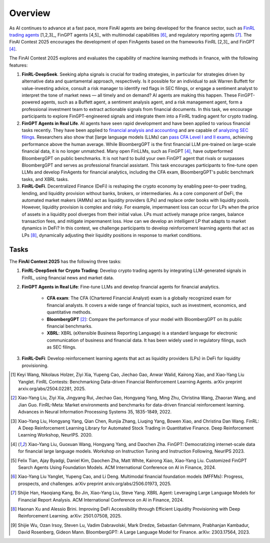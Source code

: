 =============================
Overview
=============================

As AI continues to advance at a fast pace, more FinAI agents are being developed for the finance sector, such as `FinRL trading agents <https://berylventures.com/spotlights>`_ [1,2,3]_, FinGPT agents [4,5]_ with multimodal capabilities [6]_, and regulatory reporting agents [7]_. The FinAI Contest 2025 encourages the development of open FinAgents based on the frameworks FinRL [2,3]_ and FinGPT [4]_.

The FinAI Contest 2025 explores and evaluates the capability of machine learning methods in finance, with the following features:

1. **FinRL-DeepSeek**. Seeking alpha signals is crucial for trading strategies, in particular for strategies driven by alternative data and quantamental approach, respectively. Is it possible for an individual to ask Warren Buffett for value-investing advice, consult a risk manager to identify red flags in SEC filings, or engage a sentiment analyst to interpret the tone of market news — all timely and on demand? AI agents are making this happen. These FinGPT-powered agents, such as a Buffett agent, a sentiment analysis agent, and a risk management agent, form a professional investment team to extract actionable signals from financial documents. In this task, we encourage participants to explore FinGPT-engineered signals and integrate them into a FinRL trading agent for crypto trading.

2. **FinGPT Agents in Real Life**. AI agents have seen rapid development and have been applied to various financial tasks recently. They have been applied to `financial analysis and accounting <https://openai.com/solutions/ai-for-finance/>`_ and are capable of `analyzing SEC filings <https://fintool.com/press/fintool-outperforms-analysts-sec-filings>`_. Researchers also show that [large language models (LLMs) can `pass CFA Level I and II exams <https://aclanthology.org/2024.emnlp-industry.80/>`_, achieving performance above the human average. While BloombergGPT is the first financial LLM pre-trained on large-scale financial data, it is no longer unmatched. Many open FinLLMs, such as FinGPT [4]_, have outperformed BloombergGPT on public benchmarks. It is not hard to build your own FinGPT agent that rivals or surpasses BloombergGPT and serves as professional financial assistant. This task encourages participants to fine-tune open LLMs and develop FinAgents for financial analytics, including the CFA exam, BloombergGPT's public benchmark tasks, and XBRL tasks.

3. **FinRL-DeFi**. Decentralized Finance (DeFi) is reshaping the crypto economy by enabling peer-to-peer trading, lending, and liquidity provision without banks, brokers, or intermediaries. As a core component of DeFi, the automated market makers (AMMs) act as liquidity providers (LPs) and replace order books with liquidity pools. However, liquidity provision is complex and risky. For example, impermanent loss can occur for LPs when the price of assets in a liquidity pool diverges from their initial value. LPs must actively manage price ranges, balance transaction fees, and mitigate impermanent loss. How can we develop an intelligent LP that adapts to market dynamics in DeFi? In this contest, we challenge participants to develop reinforcement learning agents that act as LPs [8]_, dynamically adjusting their liquidity positions in response to market conditions. 

Tasks
---------------

The **FinAI Contest 2025** has the following three tasks:

1. **FinRL-DeepSeek for Crypto Trading**: Develop crypto trading agents by integrating LLM-generated signals in FinRL, using financial news and market data.

2. **FinGPT Agents in Real Life**: Fine-tune LLMs and develop financial agents for financial analytics.
        
        - **CFA exam**: The CFA (Chartered Financial Analyst) exam is a globally recognized exam for financial analysts. It covers a wide range of financial topics, such as investment, economics, and quantitative methods.
        - **BloombergGPT** [2]_: Compare the performance of your model with BloombergGPT on its public financial benchmarks.
        - **XBRL**: XBRL (eXtensible Business Reporting Language) is a standard language for electronic communication of business and financial data. It has been widely used in regulatory filings, such as SEC filings.

3. **FinRL-DeFi**: Develop reinforcement learning agents that act as liquidity providers (LPs) in DeFi for liquidity provisioning.


.. [1] Keyi Wang, Nikolaus Holzer, Ziyi Xia, Yupeng Cao, Jiechao Gao, Anwar Walid, Kairong Xiao, and  Xiao-Yang Liu Yanglet. FinRL Contests: Benchmarking Data-driven Financial Reinforcement Learning Agents. arXiv preprint arxiv.org/abs/2504.02281, 2025.

.. [2] Xiao-Yang Liu, Ziyi Xia, Jingyang Rui, Jiechao Gao, Hongyang Yang, Ming Zhu, Christina Wang, Zhaoran Wang, and Jian Guo. FinRL-Meta: Market environments and benchmarks for data-driven financial reinforcement learning. Advances in Neural Information Processing Systems 35, 1835-1849, 2022.

.. [3] Xiao-Yang Liu, Hongyang Yang, Qian Chen, Runjia Zhang, Liuqing Yang, Bowen Xiao, and Christina Dan Wang. FinRL: A Deep Reinforcement Learning Library for Automated Stock Trading in Quantitative Finance. Deep Reinforcement Learning Workshop, NeurIPS. 2020.

.. [4] Xiao-Yang Liu, Guoxuan Wang, Hongyang Yang, and Daochen Zha. FinGPT: Democratizing internet-scale data for financial large language models. Workshop on Instruction Tuning and Instruction Following, NeurIPS 2023.

.. [5] Felix Tian, Ajay Byadgi, Daniel Kim, Daochen Zha, Matt White, Kairong Xiao, Xiao-Yang Liu. Customized FinGPT Search Agents Using Foundation Models. ACM International Conference on AI in Finance, 2024.

.. [6] Xiao-Yang Liu Yanglet, Yupeng Cao, and Li Deng. Multimodal financial foundation models (MFFMs): Progress, prospects, and challenges.  arXiv preprint arxiv.org/abs/2506.01973, 2025.

.. [7] Shijie Han, Haoqiang Kang, Bo Jin, Xiao-Yang Liu, Steve Yang. XBRL Agent: Leveraging Large Language Models for Financial Report Analysis. ACM International Conference on AI in Finance, 2024.

.. [8] Haonan Xu and Alessio Brini. Improving DeFi Accessibility through Efficient Liquidity Provisioning with Deep Reinforcement Learning. arXiv: 2501.07508, 2025.

.. [9] Shijie Wu, Ozan Irsoy, Steven Lu, Vadim Dabravolski, Mark Dredze, Sebastian Gehrmann, Prabhanjan Kambadur, David Rosenberg, Gideon Mann. BloombergGPT: A Large Language Model for Finance. arXiv: 2303.17564, 2023.
